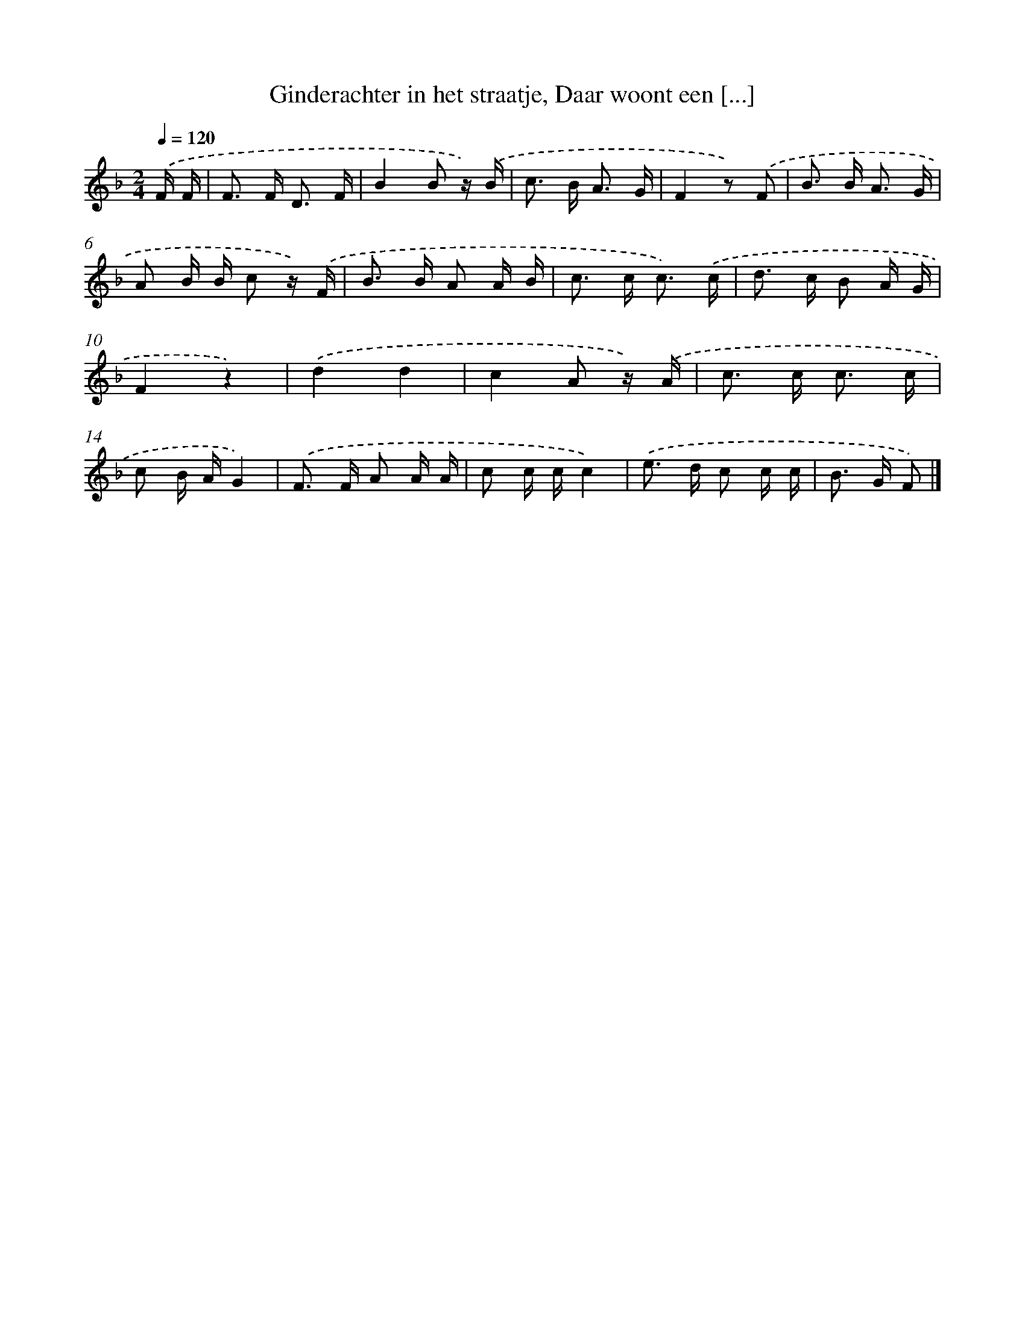 X: 6831
T: Ginderachter in het straatje, Daar woont een [...]
%%abc-version 2.0
%%abcx-abcm2ps-target-version 5.9.1 (29 Sep 2008)
%%abc-creator hum2abc beta
%%abcx-conversion-date 2018/11/01 14:36:31
%%humdrum-veritas 422558744
%%humdrum-veritas-data 1952346069
%%continueall 1
%%barnumbers 0
L: 1/16
M: 2/4
Q: 1/4=120
K: F clef=treble
.('F F [I:setbarnb 1]|
F2> F2 D3 F |
B4B2 z) .('B |
c2> B2 A3 G |
F4z2) .('F2 |
B2> B2 A3 G |
A2 B B c2 z) .('F |
B2> B2 A2 A B |
c2> c2 c3) .('c |
d2> c2 B2 A G |
F4z4) |
.('d4d4 |
c4A2 z) .('A |
c2> c2 c3 c |
c2 B AG4) |
.('F2> F2 A2 A A |
c2 c cc4) |
.('e2> d2 c2 c c |
B2> G2 F2) |]

